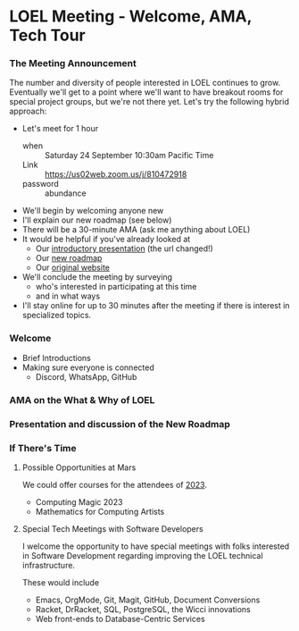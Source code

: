 * LOEL Meeting - Welcome, AMA, Tech Tour

*** The Meeting Announcement

The number and diversity of people interested in LOEL continues to grow.
Eventually we'll get to a point where we'll want to have breakout rooms for
special project groups, but we're not there yet.  Let's try the following
hybrid approach:
- Let's meet for 1 hour
      - when :: Saturday 24 September 10:30am Pacific Time
      - Link :: https://us02web.zoom.us/j/810472918
      - password :: abundance
- We'll begin by welcoming anyone new
- I'll explain our new roadmap (see below)
- There will be a 30-minute AMA (ask me anything about LOEL)
- It would be helpful if you've already looked at
      - Our [[https://github.com/GregDavidson/loel/blob/main/Meetings/2022-07-15-loel-intro-meeting.org][introductory presentation]] (the url changed!)
      - Our [[https://github.com/GregDavidson/loel/blob/main/loel-roadmap.org][new roadmap]]
      - Our [[https://gregdavidson.github.io/loel][original website]]
- We'll conclude the meeting by surveying
      - who's interested in participating at this time
      - and in what ways
- I'll stay online for up to 30 minutes after the meeting if there is interest
  in specialized topics.

*** Welcome

- Brief Introductions
- Making sure everyone is connected
      - Discord, WhatsApp, GitHub

*** AMA on the What & Why of LOEL

*** Presentation and discussion of the New Roadmap

*** If There's Time

**** Possible Opportunities at Mars

We could offer courses for the attendees of [[https://mars.college/Mars][2023]].
- Computing Magic 2023
- Mathematics for Computing Artists

**** Special Tech Meetings with Software Developers

I welcome the opportunity to have special meetings with folks interested in
Software Development regarding improving the LOEL technical infrastructure.

These would include
- Emacs, OrgMode, Git, Magit, GitHub, Document Conversions
- Racket, DrRacket, SQL, PostgreSQL, the Wicci innovations
- Web front-ends to Database-Centric Services
